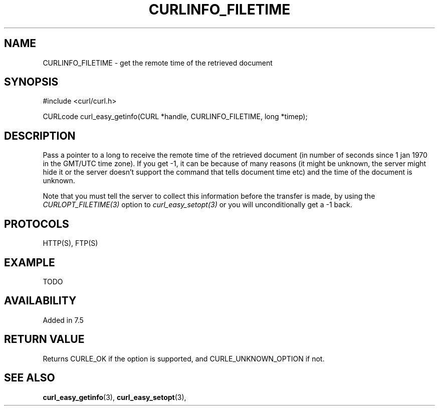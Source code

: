 .\" **************************************************************************
.\" *                                  _   _ ____  _
.\" *  Project                     ___| | | |  _ \| |
.\" *                             / __| | | | |_) | |
.\" *                            | (__| |_| |  _ <| |___
.\" *                             \___|\___/|_| \_\_____|
.\" *
.\" * Copyright (C) 1998 - 2015, Daniel Stenberg, <daniel@haxx.se>, et al.
.\" *
.\" * This software is licensed as described in the file COPYING, which
.\" * you should have received as part of this distribution. The terms
.\" * are also available at http://curl.haxx.se/docs/copyright.html.
.\" *
.\" * You may opt to use, copy, modify, merge, publish, distribute and/or sell
.\" * copies of the Software, and permit persons to whom the Software is
.\" * furnished to do so, under the terms of the COPYING file.
.\" *
.\" * This software is distributed on an "AS IS" basis, WITHOUT WARRANTY OF ANY
.\" * KIND, either express or implied.
.\" *
.\" **************************************************************************
.\"
.TH CURLINFO_FILETIME 3 "28 Aug 2015" "libcurl 7.44.0" "curl_easy_getinfo options"
.SH NAME
CURLINFO_FILETIME \- get the remote time of the retrieved document
.SH SYNOPSIS
#include <curl/curl.h>

CURLcode curl_easy_getinfo(CURL *handle, CURLINFO_FILETIME, long *timep);
.SH DESCRIPTION
Pass a pointer to a long to receive the remote time of the retrieved document
(in number of seconds since 1 jan 1970 in the GMT/UTC time zone). If you get
-1, it can be because of many reasons (it might be unknown, the server might
hide it or the server doesn't support the command that tells document time
etc) and the time of the document is unknown.

Note that you must tell the server to collect this information before the
transfer is made, by using the \fICURLOPT_FILETIME(3)\fP option to
\fIcurl_easy_setopt(3)\fP or you will unconditionally get a -1 back.
.SH PROTOCOLS
HTTP(S), FTP(S)
.SH EXAMPLE
TODO
.SH AVAILABILITY
Added in 7.5
.SH RETURN VALUE
Returns CURLE_OK if the option is supported, and CURLE_UNKNOWN_OPTION if not.
.SH "SEE ALSO"
.BR curl_easy_getinfo "(3), " curl_easy_setopt "(3), "
